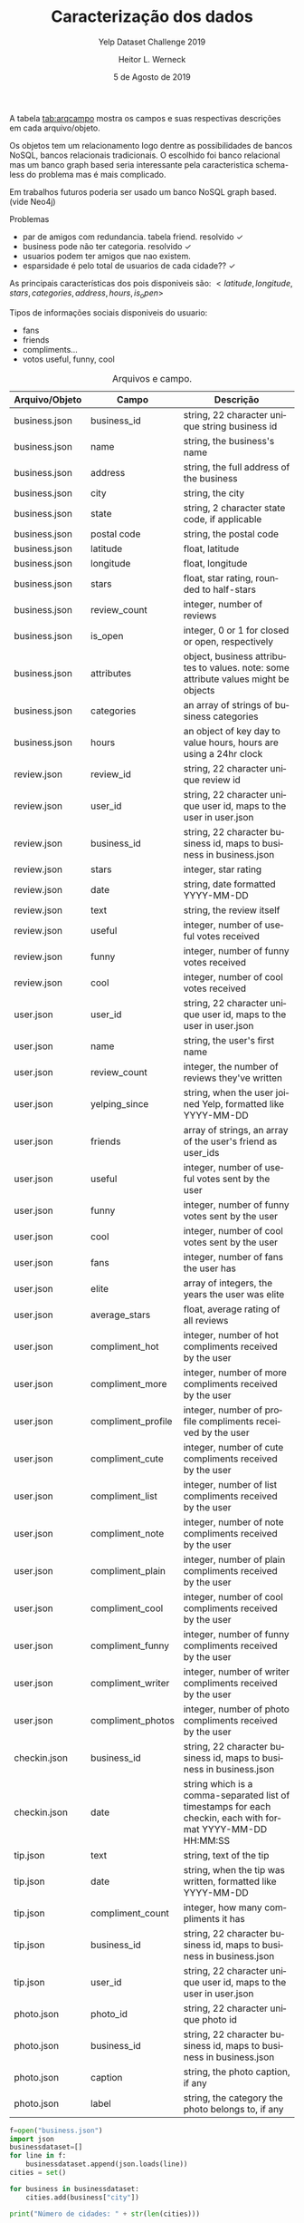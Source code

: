 #+TITLE: Caracterização dos dados
#+SUBTITLE: Yelp Dataset Challenge 2019
#+DATE: 5 de Agosto de 2019
#+AUTHOR: Heitor L. Werneck
#+LANGUAGE: pt
#+OPTIONS: toc:nil ^:nil
#+LATEX_HEADER: \usepackage[top=0.5cm,bottom=1.5cm,left=2cm,right=2cm]{geometry}
#+LATEX_HEADER: \usepackage[brazil]{babel}
#+latex_class_options: [9pt]
#+PROPERTY: header-args :eval never-export

A tabela [[tab:arqcampo]] mostra os campos e suas respectivas descrições em cada arquivo/objeto.

Os objetos tem um relacionamento logo dentre as possibilidades de bancos NoSQL, bancos relacionais tradicionais. O escolhido foi banco relacional mas um banco graph based seria interessante pela caracteristica schema-less do problema mas é mais complicado.

Em trabalhos futuros poderia ser usado um banco NoSQL graph based.(vide Neo4j)

Problemas

- par de amigos com redundancia. tabela friend. resolvido \checkmark
- business pode não ter categoria. resolvido \checkmark
- usuarios podem ter amigos que nao existem.
- esparsidade é pelo total de usuarios de cada cidade?? \checkmark

As principais características dos pois disponiveis são: $<latitude,longitude,stars,categories,address,hours,is_open>$


Tipos de informações sociais disponiveis do usuario:
- fans
- friends
- compliments...
- votos useful, funny, cool

#+TBLNAME: tab:arqcampo
#+CAPTION: Arquivos e campo.
#+ATTR_LATEX: :align |l|l|p{12cm}|
|----------------+--------------------+-------------------------------------------------------------------------------------------------------------|
| Arquivo/Objeto | Campo              | Descrição                                                                                                   |
|----------------+--------------------+-------------------------------------------------------------------------------------------------------------|
| business.json  | business_id        | string, 22 character unique string business id                                                              |
| business.json  | name               | string, the business's name                                                                                 |
| business.json  | address            | string, the full address of the business                                                                    |
| business.json  | city               | string, the city                                                                                            |
| business.json  | state              | string, 2 character state code, if applicable                                                               |
| business.json  | postal code        | string, the postal code                                                                                     |
| business.json  | latitude           | float, latitude                                                                                             |
| business.json  | longitude          | float, longitude                                                                                            |
| business.json  | stars              | float, star rating, rounded to half-stars                                                                   |
| business.json  | review_count       | integer, number of reviews                                                                                  |
| business.json  | is_open            | integer, 0 or 1 for closed or open, respectively                                                            |
| business.json  | attributes         | object, business attributes to values. note: some attribute values might be objects                         |
| business.json  | categories         | an array of strings of business categories                                                                  |
| business.json  | hours              | an object of key day to value hours, hours are using a 24hr clock                                           |
| review.json    | review_id          | string, 22 character unique review id                                                                       |
| review.json    | user_id            | string, 22 character unique user id, maps to the user in user.json                                          |
| review.json    | business_id        | string, 22 character business id, maps to business in business.json                                         |
| review.json    | stars              | integer, star rating                                                                                        |
| review.json    | date               | string, date formatted YYYY-MM-DD                                                                           |
| review.json    | text               | string, the review itself                                                                                   |
| review.json    | useful             | integer, number of useful votes received                                                                    |
| review.json    | funny              | integer, number of funny votes received                                                                     |
| review.json    | cool               | integer, number of cool votes received                                                                      |
| user.json      | user_id            | string, 22 character unique user id, maps to the user in user.json                                          |
| user.json      | name               | string, the user's first name                                                                               |
| user.json      | review_count       | integer, the number of reviews they've written                                                              |
| user.json      | yelping_since      | string, when the user joined Yelp, formatted like YYYY-MM-DD                                                |
| user.json      | friends            | array of strings, an array of the user's friend as user_ids                                                 |
| user.json      | useful             | integer, number of useful votes sent by the user                                                            |
| user.json      | funny              | integer, number of funny votes sent by the user                                                             |
| user.json      | cool               | integer, number of cool votes sent by the user                                                              |
| user.json      | fans               | integer, number of fans the user has                                                                        |
| user.json      | elite              | array of integers, the years the user was elite                                                             |
| user.json      | average_stars      | float, average rating of all reviews                                                                        |
| user.json      | compliment_hot     | integer, number of hot compliments received by the user                                                     |
| user.json      | compliment_more    | integer, number of more compliments received by the user                                                    |
| user.json      | compliment_profile | integer, number of profile compliments received by the user                                                 |
| user.json      | compliment_cute    | integer, number of cute compliments received by the user                                                    |
| user.json      | compliment_list    | integer, number of list compliments received by the user                                                    |
| user.json      | compliment_note    | integer, number of note compliments received by the user                                                    |
| user.json      | compliment_plain   | integer, number of plain compliments received by the user                                                   |
| user.json      | compliment_cool    | integer, number of cool compliments received by the user                                                    |
| user.json      | compliment_funny   | integer, number of funny compliments received by the user                                                   |
| user.json      | compliment_writer  | integer, number of writer compliments received by the user                                                  |
| user.json      | compliment_photos  | integer, number of photo compliments received by the user                                                   |
| checkin.json   | business_id        | string, 22 character business id, maps to business in business.json                                         |
| checkin.json   | date               | string which is a comma-separated list of timestamps for each checkin, each with format YYYY-MM-DD HH:MM:SS |
| tip.json       | text               | string, text of the tip                                                                                     |
| tip.json       | date               | string, when the tip was written, formatted like YYYY-MM-DD                                                 |
| tip.json       | compliment_count   | integer, how many compliments it has                                                                        |
| tip.json       | business_id        | string, 22 character business id, maps to business in business.json                                         |
| tip.json       | user_id            | string, 22 character unique user id, maps to the user in user.json                                          |
| photo.json     | photo_id           | string, 22 character unique photo id                                                                        |
| photo.json     | business_id        | string, 22 character business id, maps to business in business.json                                         |
| photo.json     | caption            | string, the photo caption, if any                                                                           |
| photo.json     | label              | string, the category the photo belongs to, if any                                                           |
|----------------+--------------------+-------------------------------------------------------------------------------------------------------------|


#+BEGIN_SRC python :exports both :results output
  f=open("business.json")
  import json
  businessdataset=[]
  for line in f:
      businessdataset.append(json.loads(line))
  cities = set()

  for business in businessdataset:
      cities.add(business["city"])

  print("Número de cidades: " + str(len(cities)))
#+END_SRC

#+RESULTS:
: Número de cidades: 1204


Usuarios, POIs e cidades.

#+BEGIN_SRC sql :exports both :results output
select u.user_id,r.business_id,b.city from user AS u,review AS r,business AS b where u.user_id = r.user_id AND r.business_id=b.business_id LIMIT 10;
#+END_SRC

Cidades e quantidade de usuarios somente pelos reviews.

#+BEGIN_SRC sql :exports both :results output
-- citys and count of unique users, numeros de usuarios em cada cidade

SELECT city,COUNT(*) FROM
(SELECT DISTINCT u.user_id,b.business_id,b.city
FROM user AS u,review AS r,business AS b
WHERE u.user_id = r.user_id AND r.business_id=b.business_id) AS tab
GROUP BY city;

 -- SELECT DISTINCT u.user_id,b.business_id,b.city FROM user AS u,tip AS t,business AS b WHERE u.user_id = t.user_id AND t.business_id=b.business_id;
#+END_SRC


Cidades e quantidade de usuarios pelos reviews e tips.


#+BEGIN_SRC sql :exports both :results output :engine mysql :dbuser heitor :dbpassword "123" :database yelp :results verbatim
    -- cities and count of unique users, numeros de usuarios em cada cidade

SELECT city,COUNT(*) FROM
(
(SELECT DISTINCT u.user_id AS user_id,b.business_id AS business_id,b.city AS city
FROM user AS u,review AS r,business AS b WHERE u.user_id = r.user_id AND r.business_id=b.business_id)
UNION
(SELECT DISTINCT u.user_id AS user_id,b.business_id AS business_id,b.city AS city
FROM user AS u,tip AS t,business AS b WHERE u.user_id = t.user_id AND t.business_id=b.business_id)
) AS tab
GROUP BY city;


#+END_SRC

Esparsidade de cada poi usando o total de usuarios de cada cidade junto com a quantidade de usuarios em cada POI.

#+BEGIN_SRC sql :exports both :results output :engine mysql :dbuser heitor :dbpassword "123" :database yelp :results verbatim
	      -- esparsidade de cada cidade

  SELECT 1-t1.user_qnt_in_business/t2.user_qnt_in_city AS Sparsity,t1.business_id,t1.city FROM
  -- quantidade de usuarios em que fizeram algo em um certo business
  (SELECT business_id,count(business_id) AS user_qnt_in_business,city FROM
  (
  (SELECT DISTINCT u.user_id AS user_id,b.business_id AS business_id,b.city AS city
  FROM user AS u,review AS r,business AS b WHERE u.user_id = r.user_id AND r.business_id=b.business_id)
  UNION
  (SELECT DISTINCT u.user_id AS user_id,b.business_id AS business_id,b.city AS city
  FROM user AS u,tip AS t,business AS b WHERE u.user_id = t.user_id AND t.business_id=b.business_id)
  ) AS tab
  GROUP BY business_id) AS t1,
  -- quantidade de usuarios em cada cidade
  (SELECT city,COUNT(*) AS user_qnt_in_city FROM
  (
  (SELECT DISTINCT u.user_id AS user_id,b.business_id AS business_id,b.city AS city
  FROM user AS u,review AS r,business AS b WHERE u.user_id = r.user_id AND r.business_id=b.business_id)
  UNION
  (SELECT DISTINCT u.user_id AS user_id,b.business_id AS business_id,b.city AS city
  FROM user AS u,tip AS t,business AS b WHERE u.user_id = t.user_id AND t.business_id=b.business_id)
  ) AS tab
  GROUP BY city) AS t2

  WHERE t1.city = t2.city
#+END_SRC

Numero de POIs em cada cidade.

#+BEGIN_SRC sql :exports both :results output :engine mysql :dbuser heitor :dbpassword "123" :database yelp :results verbatim
-- numero de pois em cada cidade
 -- SELECT DISTINCT u.user_id,b.business_id,b.city FROM user AS u,tip AS t,business AS b WHERE u.user_id = t.user_id AND t.business_id=b.business_id;
    SELECT city,COUNT(city) FROM business GROUP BY city;
#+END_SRC

#+RESULTS:
#+begin_example
city	COUNT(city)
	1
110 Las Vegas	1
AGINCOURT	2
Ahwahtukee	1
Ahwatukee	19
Ahwatukee Foothills Village	1
Airdrie	168
Ajax	303
Akron	465
Alberta	1
Alburg	1
Alburgh	1
Aliquippa	1
Allegheny	1
Allentown	1
Allison Park	96
Ambridge	36
Amherst	105
Ange-Gardien	1
Anjou	20
Ansnorveldt	1
Anthem	26
Antioch	1
Apache Junction	26
Apache Trail	1
Arizona	1
Arnold	4
Arrowhead	1
Ashburn	2
Aspinwall	18
Auburn	1
Auburn Township	1
Auburn Twp	1
Aurora	356
Austin	1
Avalon	8
Avon	231
Avon Lake	123
Avondale	681
AZ	1
Baie-d'Urfé	3
Bainbridge	9
Bainbridge Township	1
Bakerstown	1
Baldwin	2
Ballantyne	1
Balzac	11
Banksville	1
Barberton	2
Bath	5
Bay Village	46
Beachwood	290
Beaconsfield	11
Beauharnois	2
Bedford	114
Bedford Heights	25
Bedford Hts	1
Bedford Hts.	1
Beeton	5
Belle Vernon	6
Belleville	14
Bellevue	41
Bellvue	5
Belmont	160
Beloeil	12
Beltline	1
Ben Avon	1
Bentleyville	1
Berea	121
Berry	1
Bethel Park	200
Black Earth	9
Black Rock City	1
Blainville	11
Blakeney	1
Blawnox	6
Bloomfield	2
Blue Diamond	12
Blue Mounds	1
Bois-des-Filion	3
Boisbriand	15
Bolton	44
Bond Head	1
Boston	1
Boston Heights	2
Boucherville	33
Boulder City	270
Braddock	11
Bradford	33
Bradford West Gwillimbury	19
Bradfordwoods	1
Brampton	1002
Bratenahl	3
Brecksville	81
Brentwood	18
Bridgeville	191
Broadlands	1
Broadview Heights	118
Broadview Hts	2
Brook Park	55
Brooklin	10
Brookline	2
Brooklyn	78
Brooklyn Heights	3
Brooklyn Hts.	1
Brookpark	16
Brossard	177
Brownsburg-Chatham	1
Brunswick	176
Brunswick Hills	1
Buckeye	69
Buckeye - Shaker	1
Buena Vista	1
Burlington	1
Burton	26
Bury	1
C Las Vegas	1
Caledon	33
Caledon East	9
Caledon Village	1
Calgary	7738
Candiac	3
Canonsburd	1
Canonsburg	163
Carefree	101
Carnegie	112
CARSON	1
Castle Shannon	15
Catawba Springs	1
Cave Creek	405
Cave Creek Road	1
Cecil	9
Centennial Hills	1
Central	1
Central City	1
Central City Village	2
Central Henderson	1
Central Oakland	1
Centre Island	1
Chagrin Falls	196
Chambly	13
Champaign	1262
Champlain	10
Chander	1
Chandler	4310
Chandler-Gilbert	1
Char	1
Chardon	87
Chargrin Falls	1
Charlemagne	1
Charlotte	9521
charlottte	1
Chatauguay	1
Chateau	1
Châteauguay	24
Chattanooga	1
Chertsey	1
Chesterland	67
Chestermere	31
Cheswick	29
Chomedey, Laval	1
Church Cove	1
Citibank	1
City Center	1
Clairton	16
Claremont	1
Clark	4
Clarkson	3
Cleveland	3606
Cleveland Heigh	1
Cleveland Height	1
Cleveland Heights	212
Cleveland Hghts.	1
Cleveland Hts.	1
Cleveland, OH	1
Clinton	1
Closter	1
Clover	46
Columbia Sta	1
Columbia Station	27
Columbus	1
Communauté-Urbaine-de-Montréal	2
Concord	992
Concord Mills	4
Concord Township	5
Concord Twp	2
Cooksville	2
Copley	37
Coraopolis	170
Cornelius	474
Cote Saint Luc	1
Cote Saint-Luc	10
Cote-Saint-Luc	5
Coteau-du-Lac	2
Cottage Grove	37
Crafton	12
Cramerton	12
Cranberry Township	1
Cranberry Twp	1
Creighton	3
Crescent	1
Cross Plains	24
Crouse	1
Cuddy	2
Cuyahoga Falls	354
Cuyahoga Fls	3
Cuyahoga Heights	2
Cuyohoga Falls	1
Dallas	28
Dane	6
Darlington	1
Davidson	108
De Forest	26
De l'Eglise	1
De Winton	1
Decatur	1
Deerfield	2
DeForest	28
Delson	7
Denver	116
Desert Ridge	1
Deux-Montagnes	1
Deux-Montagnes Regional County Municipality	2
Dewey	1
Division No. 6	3
Dollard-des Ormeaux	8
Dollard-des-Ormeaux	115
Don Mills	4
Dormont	8
Dorval	97
Down	1
Downsview	2
Downtown	5
Downtown Toronto	4
Draper	1
Dravosburg	10
Dublin	1
Duquesne	6
Durham Regional Municipality	2
East Ajax	1
East Calgary	1
East Cleveland	7
East Credit	1
East Gwilimbury	1
East Gwillimbury	27
East Hawkesbury	1
East Liberty	3
East Mc Keesport	3
East McKeesport	5
East Mesa	1
East Mississauga	2
East Pittsburgh	6
East York	161
Eastlake	74
Edgemont	1
Edgewood	2
Edmonton	2
Eighty Four	2
El Mirage	122
Elizabeth	35
Elizabeth Township	1
Elrama	1
Elyria	208
Emsworth	3
Enterprise	7
Erie	2
Estérel	1
Estrella Village	1
Etibicoke	1
Etna	12
Etobicoke	795
Etobicoke,	1
Etobiicoke	2
Euclid	106
Evergreen	1
Export	5
Fabreville	1
Fairlawn	157
Fairport Harbor	6
Fairview Park	106
Farmington	1
Farnham	2
Finleyville	21
Fisher	2
Fitchburg	201
Fitchburgh	1
Fithian	1
Forest Hills	3
Fort  Mill	1
Fort Mcdowell	14
Fort Mill	630
Fountain Hills	345
Fountain Hls	1
Fox Chapel	1
Franklin Park	2
Frazer	1
Ft. Mill	2
Garfield Heights	50
Garfield Hts	2
Garrettsville	1
Gastonia	481
Gates Mills	4
Geauga	2
Gelndale	1
Georgetown	32
Gibsonia	113
Gifford	2
Gilbert	3465
Glassport	6
Glbert	1
Glen Williams	1
Glendale	3546
Glendale Az	1
Glenshaw	51
Godmanchester	1
Goodwood	2
Goodyear	856
Gormley	5
Grafton	16
Grand Canyon	1
Grand River	2
Green Tree	1
Green Valley	1
Greenfield Park	20
Greensboro	1
Greenway	1
Grove City	1
Guadalupe	25
Halton Hills	30
Hamilton	1
Hampstead	1
Hampton Township	13
Harmar Township	1
Harmarville	5
Harrisbug	1
Harrisburg	123
Harrisburg,	1
Harrison City	7
Harwick	1
Heidelberg	12
Hemmingford	2
Henderson	4903
Henderson (Green Valley)	1
Henderson and Las vegas	1
Henderson Nevada	1
Hendersonville	1
Henderston	1
Hendserson	1
Henryville	1
Herminie	5
Highland Heights	38
Highland Hills	3
Highland Hts	1
Highland Park	1
Higley	25
Hinckley	19
Hiram	7
Hnederson	1
Holland Landing	4
Homer	4
Homestead	119
Hudson	203
Huntersville	625
Huntingdon	1
Huntington Beach	1
Huntsburg	2
Hyland Heights	1
Iberville	1
Île des Soeurs	1
Île-des-Soeurs	1
Imperial	21
Independence	143
Indian Land	78
Indian Land,	1
Indian Trail	301
Indianola	1
Inglewood	1
Ingomar	2
Ingram	1
Irwin	74
Ivesdale	1
Jefferson Hills	14
Joliet	1
Joliette	6
Kahnawake	5
Kannapolis	100
Kennedy Township	3
Kent	254
Kettleby	2
King	5
King City	20
Kirkland	47
Kirtland	19
Kleinburg	9
L'Assomption	2
L'ile-Bizard	4
L'ile-Perrot	14
La Prairie	21
La Salle	7
La Vegas	2
Lachenaie	2
Lachine	54
Lachute	7
Lacolle	1
LaGrange	9
Lake Las Vegas	1
Lake Mead	1
Lake Norman	1
Lake Park	2
Lake Wylie	53
Lakewood	519
Lakewood, Oh	1
Lancaster	3
Las  Vegas	5
Las Vegas	29416
Las Vegas & Henderson	1
Las Vegas East	1
Las Vegas Nevada	1
Las Vegas NV	2
Las Vegas Valley	1
Las Vegas,	1
Las Vegas, NV	2
Las Vegass	1
Las Vergas	1
Lasalle	92
LasVegas	2
Laval	394
Laval, Pont Viau	1
Laval, Ste Dorothee	1
Lavaltrie	1
Laveen	128
Laveen Village	15
Lawrence	1
Lawrenceville	4
Le Haut-Saint-Laurent Regional County Municipality	1
Le Sud-Ouest	1
Leaside	1
Leeds	2
Leetsdale	13
Les Cèdres	1
Les Coteaux	1
Leslieville	1
Library	4
Lindale	1
Litchfield	11
Litchfield Park	223
Locust	13
Lodi	1
London	1
Longueuil	78
Lorain	113
Los Angeles	2
Los Vegas	1
Lowell	14
Lower Burrell	23
Lower Lawrenceville	1
Lowesville	2
Lufkin	1
Lyndhurst	119
Lynhurst	1
Macedonia	100
Madison	3495
Mahomet	42
Malton	2
Manchester	1
Mansfield	1
Mantua	15
Maple	59
Maple Grove	1
Maple Heights	52
Maricopa	1
Markham	1767
Markham, ON	1
Marshall	3
Marvin	3
Mascouche	5
Mathews	2
Mattews	1
Matthews	750
Mayfield	18
Mayfield Heights	162
Mayfield Heights (Cleveland)	1
Mayfield Heights.	1
Mayfield Hts	2
Mayfield Hts.	1
Mayfield Village	10
Mc Adenville	1
Mc Donald	7
Mc Farland	31
Mc Kees Rocks	37
Mc Murray	12
McAdenville	4
McCandless	6
McCandless Township	8
McDonald	10
McFarland	31
McKees Rocks	71
McKeesport	68
McKeesRocks	1
Mcknight	2
McMasterville	1
McMurray	101
McMurry	3
Median	1
Medicine Hat	1
Medina	348
Medina Township	3
Mentor	472
Mentor On the	6
Mentor On The Lake	11
Mentor-On-The-Lake	10
Mercier	2
Mesa	6089
Mesa Arizona	1
Mesa AZ	1
Metro Phoenix	1
Middleburg	1
Middleburg Heights	139
Middleburg Hts	6
Middleburg Hts.	1
Middlefield	28
Middleton	360
Midland	20
Midnapore	1
Midway	1
Milford	1
Millvale	19
Milton	14
Mint  Hill	1
Mint Hill	110
Mirabel	6
Missisauga	4
Mississagua	1
Mississauaga	1
Mississauga	3112
Mississauge	1
Mississaugua	1
Mississuaga	1
Monona	137
Monongahela	16
Monoroeville	2
Monreoville	1
Monroe	175
Monroeville	401
Mont St-hilaire	1
Mont-Royal	31
Mont-Saint-Grégoire	4
Mont-Saint-Hilaire	9
Montéal	1
Monterey Park	1
Montgomery	1
Monticello	36
Montral	2
Montreal	6604
Montréal (Québec)	1
Montreal-Est	2
Montréal-Nord	10
Montréal-Ouest	8
Montreal-Quest	1
Montreal-West	4
Montrose	2
Montville	1
Mooers	1
Moon	10
Moon Township	47
Moon Twp	3
Moon Twp.	1
Mooresville	45
Moreland Hills	10
Morgan	2
Morgan Hill	1
Morin-Heights	6
Moseley	1
Mount Albert	5
Mount Holly	48
Mount Horeb	52
Mount Lebanon	15
Mount Oliver	1
Mount Washington	1
Mt Holly	2
Mt Lebanon	8
Mt. Holly	2
Mt. Horeb	1
Mt. Lebanon	7
Mt. Washington	1
Munhall	31
Munroe Falls	20
Murrysville	111
Murrysville (Monroeville)	1
N E Las Vegas	1
N Las Vegas	26
N Ridgeville	3
N Solon	1
N W Las Vegas	1
N. Las Vegas	12
N. Olmsted	2
N. Randall	1
N. Ridgeville	1
Napierville	2
Nationwide	1
Nellis	1
Nellis AFB	20
Nellis Air Force Base	4
Nevada	1
Neville Island	2
New Eagle	4
New Glarus	1
New Kensington	81
New River	2
New Tecumseth	1
New York	1
Newburgh Heights	1
Newbury	19
Newmarket	353
Nobleton	10
North  Ridgeville	1
North  York	1
North Braddock	2
North Carolina	1
North Charlotte	1
North Hills	2
North Huntingdon	38
North Huntington	2
North Las Vegas	1550
North of Brampton	1
North Olmstead	2
North Olmsted	396
North Olmsted,	1
North Phoenix	1
North Randall	9
North Ridgeville	97
North Royalton	157
North Scottsdale	1
North Strabane Township	1
North Toronto	1
North Versailles	63
North York	1207
Northeast Calgary	1
Northfield	91
Northfield Center	4
Northfield Center Township	2
Northwest Calgary	3
NorthYork	2
Norton	10
Norval	1
Notre-Dame-de-l'Ile-Perrot	2
Nottingham Township	1
Novelty	5
Noyan	2
O'hara Township	1
Oak Ridges	2
Oakdale	48
Oakland	4
Oakmont	54
Oakridges	1
Oakville	363
Oakwood	4
Oakwood Village	13
Oberlin	5
Ogden	6
Oka	6
Old Brooklyn	1
Old Port of Montreal	1
Old Scottsdale	1
Old Town Scottsdale	2
Oldham	1
Olmsted Falls	47
Olmsted Township	6
Omaha	1
Orange	12
Orange Village	10
Oregon	76
Ormstown	2
Oshawa	1
Otterburn Park	1
Outremont	38
Pahrump	1
Painesville	132
Painesville Township	2
Palgrave	1
Paoli	3
Paradise	24
Paradise Valley	136
Parma	290
PARMA HEIGHTS	70
Parma mid birth	1
Pasadena	1
Paw Creek	1
Peninsul	1
Peninsula	29
Penn Hills	33
Penn Hills Township	1
Pennsylvania	1
Peoria	1921
Pepper Pike	19
Pepperpike	1
Perry	6
Perry Twp	1
Peters Township	2
Pgh Int Arprt	1
Pheonix	3
Pheonix AZ	1
Philo	3
Phoeniix	1
Phoenix	18782
Phoenix AZ	1
Phoenix Metro Area	2
Phoenix Valley	1
Phoenix,	1
Phoenix, AZ	2
Phoenx	1
Phoneix	1
Phoniex	1
Phx	1
Pickering	326
Pickering Ajax Whitby	1
Piedmont	4
Pierrefonds	50
Pincourt	2
Pine	1
Pineville	349
Pitcairn	5
Pittsburch	1
Pittsburg	8
Pittsburgh	7019
Pleasant Hills	36
Plum	19
Plum Boro	2
Point-Claire	1
Pointe Claire	3
Pointe-Aux-Trembles	6
Pointe-Calumet	2
Pointe-Claire	102
Port Credit	4
Port Vue	1
Presto	5
Prévost	2
Promenade	1
Puyallup	1
Quartier des Spectacles	1
Québec	1
Queen Creek	102
Queensville	1
Rainbow Valley	1
Rankin	2
Ranlo	1
Rantoul	50
Ravenna	14
Rawdon	3
Red Mountain	1
Red Rock	1
Regent Square	1
Regional Municipality of York	1
Reminderville	1
Repentigny	3
Rexdale	5
Richfield	45
Richland Township	1
Richmond Height	1
Richmond Heights	27
Richmond Hil	1
Richmond Hill	1027
Richmond Hts	3
Richmonhill	1
Rigaud	4
Rillton	2
Rio Verde	5
River Drive Park	1
Robinson	11
Robinson Township	22
Robinson Twp.	1
Rock Hill	311
Rock Hill SC	1
Rockey View	1
Rocky River	246
Rocky View	20
Rocky View County	9
Rocky View No. 44	4
Rockyview	2
Rockyview County	1
Rosemère	26
Ross	2
Ross Township	7
Rostraver	1
Rougemont	1
Rouses Point	7
Roxboro	2
Rural Ridge	1
Russell Twp	1
Russellton	4
S Concord	1
Sacramento	1
Sagamore Hills	9
Sage Hill	1
Saint - Hyacinthe	1
Saint Joseph	17
Saint Laurent	2
Saint Leonard	1
Saint-Basile-le-Grand	2
Saint-Bernard de Lacolle	1
Saint-Bernard-de-Lacolle	3
Saint-Bruno	4
Saint-Bruno-de-Montarville	6
Saint-Charles-Borromee	2
Saint-Constant	6
Saint-Eustache	19
Saint-Henri	1
Saint-Hippolyte	2
Saint-Hubert	23
Saint-Hyacinthe	11
Saint-Isidore-de-Laprairie	1
Saint-Jean-Sur-Richelieu	33
Saint-Jérôme	27
Saint-Lambert	22
Saint-Laurent	137
Saint-Lazare	8
Saint-Leonard	40
Saint-Marc-sur-Richelieu	2
Saint-Philippe	2
Saint-Pie	1
Saint-Pierre-de-Véronne-à-Pike-River	1
Saint-Roch-de-l'Achigan	1
Saint-Sauveur	50
Saint-Sauveur-des-Monts	2
Sainte-Adèle	17
Sainte-Anne-de-Bellevue	25
Sainte-Anne-des-Plaines	2
Sainte-Catherine	4
Sainte-Dorothée	1
Sainte-Genevieve	5
Sainte-Julie	16
Sainte-Madeleine	1
Sainte-Marguerite-du-lac-Masson	2
Sainte-Marguerite-Esterel	1
Sainte-Marthe	1
Sainte-Rose	1
Sainte-Thérèse	15
Sainte-Thérèse-de-Blainville	1
Saintt-Bruno-de-Montarville	1
Salaberry-De-Valleyfield	6
Sale	1
San Diego	1
San Tan	1
San Tan Valley	2
Sandy Ridge	1
Sauk City	2
Savoy	79
Scarborough	1104
Scarbrough	2
Scarobrough	1
Schaumburg	1
Schomberg	10
Schottsdale	1
Scotesdale	1
Scotsdale	1
Scottadale	1
Scottdale	3
Scottsale	1
Scottsdale	8845
Scottsdale, AZ	1
Seattle	1
Sedona	1
Seven Hills	34
Sewickley	115
Shady Side	1
Shadyside	4
Shaker Heights	66
Shaker Hts	2
Shaler	1
Shaler Township	2
Sharon	1
Sharpsburg	9
Sheffield	11
Sheffield Lake	14
Sheffield Village	29
Shorewood Hills	2
Side Slopes	1
Sidney	3
Silver Lake	2
Snowflake	1
Solon	213
Somerton	1
South Amherst	1
South Charlotte	1
South Euclid	80
South Hills	2
South Las Vegas	4
South Park	11
South Park Township	8
South Russell	1
Southeast Calgary	3
Southside Flats	1
Spartanburg	1
Spring Hill City View	1
Spring Valley	9
Springdale	14
Squirrel Hill	3
St Joseph	2
St Leonard	2
St-Benoît de Mirabel	1
St-Bruno-de-Montarville	3
St-Clet	1
St-Jean-sur-Richelieu	1
St-Jerome	3
St-Laurent	1
St-Lazare	1
St-Leonard	5
St. Jean Sur Richelieu	1
St. Joseph	1
St. Leonard	2
St. Sauveur	1
St.Pittsburgh	1
Stallings	22
Stanley	19
Ste-Dorothée	1
Ste-Rose	1
Ste-Therese-de-Blainville	1
Stetson Valley	1
Stouffville	60
Stoughton	115
Stow	234
Streetsboro	137
Streetsville	3
Strip District	1
Strongsville	379
Strongville	1
Sturgeon	2
Summerlin	11
Summerlin South	2
Sun City	259
Sun City West	104
Sun Lakes	31
Sun Praiie	1
Sun Prairie	247
Suncity	1
Sunnyslope	1
Sunrise	1
Sunrise Manor	1
Suprise	1
Surprise	1150
Surprise Crossing	1
Sutersville	2
SW Calgary	1
Swissvale	9
Tallmadge	53
Tampa	1
Tarentum	55
Tega Cay	31
Temecula	1
Tempe	4557
Terrebonne	17
The Promenade	1
Thomasboro	1
Thorncliffe Park	1
Thornhil	1
Thornhill	397
Tolleson	148
Tolono	1
Tornto	1
Toronto	18911
Toronto Division	1
Toronto Scarborough	1
Toronto-Etobicoke	1
Toronto-North York	1
Toronto-West	1
Tottenham	4
Township of Concord	1
Trafford	16
Tremont	2
Troy Township	1
Tucson	1
Turtle Creek	18
Tuscola	2
Twinsburg	130
Twinsburgh	1
Union	1
Unionville	49
University	1
University Heights	42
University Ht	1
University Hts 	1
Upper Saint Clair	9
Upper St Clair	6
Upper St. Clair	6
Uptown	1
Urbana	411
Urbana, Illinois	1
Uxbridge	10
Val-Morin	2
Valencia	1
Valley City	16
Valley View	24
Valleywide	1
Varennes	1
Vaudreuil	2
Vaudreuil-Dorion	67
Vaughan	919
Vaughan Mills	1
Vaughn	1
Vegas	1
Venetia	7
Venise-en-Québec	1
Verdun	154
Verona	198
Vieux-Montréal	1
Villa Grove	1
Ville Mont-Royal	1
Ville Saint Laurent	1
Vimont	6
W Henderson	1
W Spring Valley	1
Waddell	19
Wadsworth	26
Walton Hills	5
Warrendale	1
Warrensville	2
Warrensville Heights	45
Warrensville Hts	3
Warrensville Hts.	1
Warrenville	1
Waterloo	1
Waunakee	86
Waxhaw	170
Weddington	11
Wellington	1
Wesley Chapel	21
West Elizabeth	2
West Homestead	19
West Lake	1
West Mifflin	145
West Montréal	1
West Toronto	1
West View	16
Westlake	389
Westmount	97
Weston	3
Westport	1
Westview	1
Westworld Scottsdale	1
Wexford	280
Whiitby	1
Whitby	276
Whitchurch-Stouffville	47
White Oak	34
Whitney	1
Whtiby	1
Wickliffe	72
Wildwood	3
Wilkens Township	1
Wilkins Township	1
Wilkinsburg	13
Willoughby	257
Willoughby Hills	48
Willowdale	8
Willowick	69
Wilmerding	11
Windsor	15
Woodbridge	241
Woodbridge (Vaughan)	1
Woodmere	60
Woodmere Village	2
York	116
York Regional Municipality	2
Yorkdale	1
Yorkville	1
Youngtown	65
Zephyr	1
#+end_example

